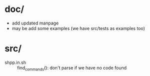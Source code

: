 * doc/
  - add updated manpage
  - may be add some examples (we have src/tests as examples too)


* src/
  - shpp.in.sh :: find_commands(): don't parse if we have no code found
